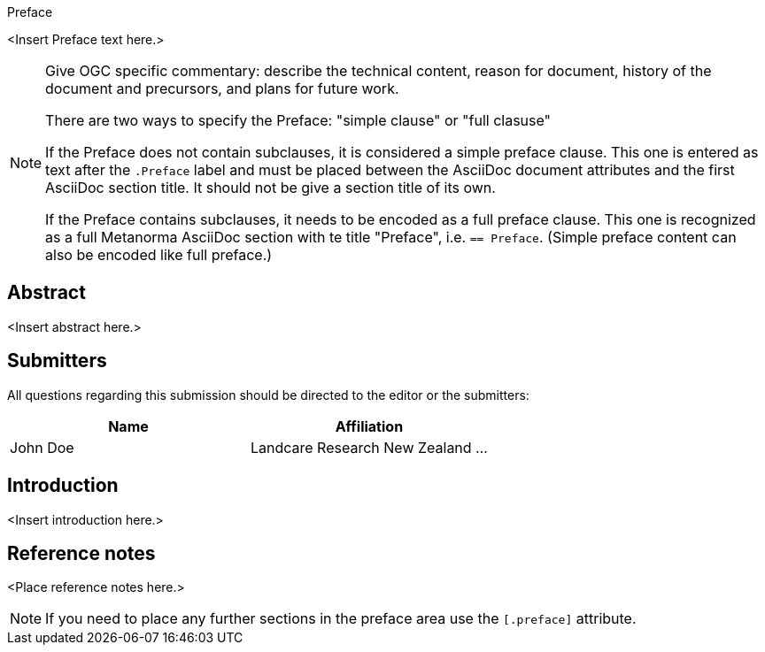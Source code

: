 
.Preface

<Insert Preface text here.>

[NOTE]
====
Give OGC specific commentary: describe the technical content, reason for document, history of the document and precursors, and plans for future work.

There are two ways to specify the Preface: "simple clause" or "full clasuse"

If the Preface does not contain subclauses, it is considered a simple preface clause. This one is entered as text after the `.Preface` label and must be placed between the AsciiDoc document attributes and the first AsciiDoc section title. It should not be give a section title of its own.

If the Preface contains subclauses, it needs to be encoded as a full preface clause. This one is recognized as a full Metanorma AsciiDoc section with te title "Preface", i.e. `== Preface`. (Simple preface content can also be encoded like full preface.) 
====


[abstract]
== Abstract

<Insert abstract here.>


[.preface]
== Submitters

All questions regarding this submission should be directed to the editor or the submitters:

[%unnumbered]
|===
h| Name h| Affiliation
| John Doe | Landcare Research New Zealand
...
|===


[.preface]
== Introduction

<Insert introduction here.>


[.preface]
== Reference notes

<Place reference notes here.>


[NOTE]
====
If you need to place any further sections in the preface area
use the `[.preface]` attribute.
====
